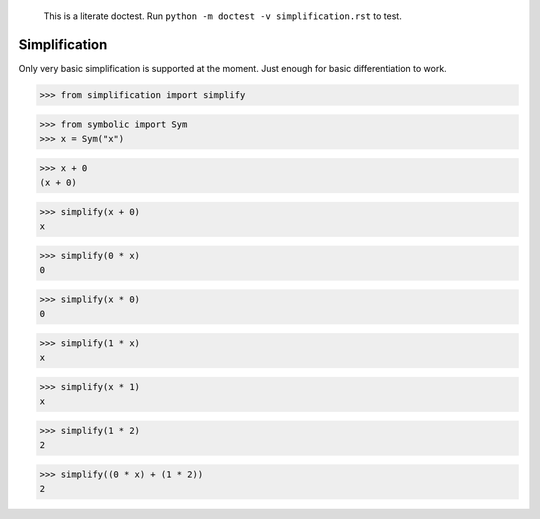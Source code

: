     This is a literate doctest.
    Run ``python -m doctest -v simplification.rst`` to test.

Simplification
==============

Only very basic simplification is supported at the moment. Just enough for
basic differentiation to work.

>>> from simplification import simplify

>>> from symbolic import Sym
>>> x = Sym("x")

>>> x + 0
(x + 0)

>>> simplify(x + 0)
x

>>> simplify(0 * x)
0

>>> simplify(x * 0)
0

>>> simplify(1 * x)
x

>>> simplify(x * 1)
x

>>> simplify(1 * 2)
2

>>> simplify((0 * x) + (1 * 2))
2
